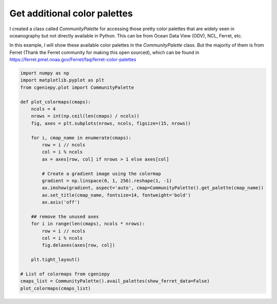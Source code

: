 
.. DO NOT EDIT.
.. THIS FILE WAS AUTOMATICALLY GENERATED BY SPHINX-GALLERY.
.. TO MAKE CHANGES, EDIT THE SOURCE PYTHON FILE:
.. "auto_examples/plot_additional_cmap.py"
.. LINE NUMBERS ARE GIVEN BELOW.

.. only:: html

    .. note::
        :class: sphx-glr-download-link-note

        :ref:`Go to the end <sphx_glr_download_auto_examples_plot_additional_cmap.py>`
        to download the full example code.

.. rst-class:: sphx-glr-example-title

.. _sphx_glr_auto_examples_plot_additional_cmap.py:


=================================
Get additional color palettes
=================================

I created a class called `CommunityPalette` for accessing those pretty color palettes that are widely seen in oceanography but not directly available in Python.
This can be from Ocean Data View (ODV), NCL, Ferret, etc.

In this example, I will show these available color palettes in the `CommunityPalette` class.
But the majority of them is from Ferret (Thank the Ferret community for making this open sourced), which
can be found in https://ferret.pmel.noaa.gov/Ferret/faq/ferret-color-palettes

.. GENERATED FROM PYTHON SOURCE LINES 13-45



.. image-sg:: /auto_examples/images/sphx_glr_plot_additional_cmap_001.png
   :alt: Speed, Darjeeling, WtBuGnYlRd, amwg, gmt_haxby, tol_rainbow, BuGr, BuGd, Section, ODV, w5m4, BuDaRd18, FantasticFox, BlGrYeOrReVi, kovesi_rainbow, Zissou1, ukiyoe, parula, Spectral
   :srcset: /auto_examples/images/sphx_glr_plot_additional_cmap_001.png
   :class: sphx-glr-single-img





.. code-block:: Python


    import numpy as np
    import matplotlib.pyplot as plt
    from cgeniepy.plot import CommunityPalette

    def plot_colormaps(cmaps):
        ncols = 4
        nrows = int(np.ceil(len(cmaps) / ncols))
        fig, axes = plt.subplots(nrows, ncols, figsize=(15, nrows))

        for i, cmap_name in enumerate(cmaps):
            row = i // ncols
            col = i % ncols
            ax = axes[row, col] if nrows > 1 else axes[col]

            # Create a gradient image using the colormap
            gradient = np.linspace(0, 1, 256).reshape(1, -1)
            ax.imshow(gradient, aspect='auto', cmap=CommunityPalette().get_palette(cmap_name))
            ax.set_title(cmap_name, fontsize=14, fontweight='bold')
            ax.axis('off')

        ## remove the unused axes
        for i in range(len(cmaps), ncols * nrows):
            row = i // ncols
            col = i % ncols
            fig.delaxes(axes[row, col])

        plt.tight_layout()

    # List of colormaps from cgeniepy
    cmaps_list = CommunityPalette().avail_palettes(show_ferret_data=False)
    plot_colormaps(cmaps_list)


.. rst-class:: sphx-glr-timing

   **Total running time of the script:** (0 minutes 0.299 seconds)


.. _sphx_glr_download_auto_examples_plot_additional_cmap.py:

.. only:: html

  .. container:: sphx-glr-footer sphx-glr-footer-example

    .. container:: sphx-glr-download sphx-glr-download-jupyter

      :download:`Download Jupyter notebook: plot_additional_cmap.ipynb <plot_additional_cmap.ipynb>`

    .. container:: sphx-glr-download sphx-glr-download-python

      :download:`Download Python source code: plot_additional_cmap.py <plot_additional_cmap.py>`

    .. container:: sphx-glr-download sphx-glr-download-zip

      :download:`Download zipped: plot_additional_cmap.zip <plot_additional_cmap.zip>`


.. only:: html

 .. rst-class:: sphx-glr-signature

    `Gallery generated by Sphinx-Gallery <https://sphinx-gallery.github.io>`_
